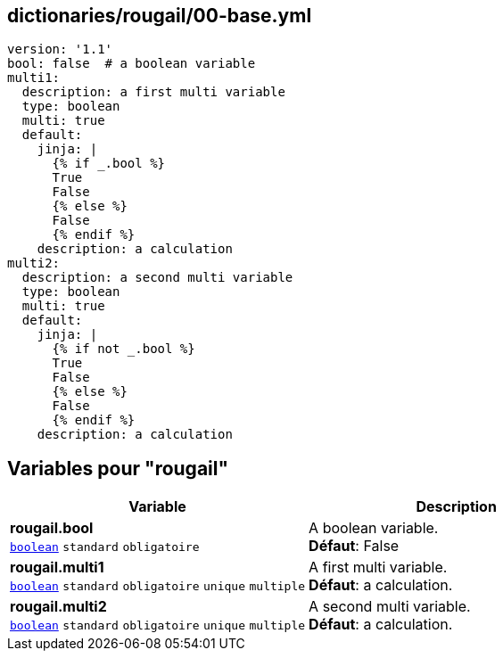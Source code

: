 == dictionaries/rougail/00-base.yml

[,yaml]
----
version: '1.1'
bool: false  # a boolean variable
multi1:
  description: a first multi variable
  type: boolean
  multi: true
  default:
    jinja: |
      {% if _.bool %}
      True
      False
      {% else %}
      False
      {% endif %}
    description: a calculation
multi2:
  description: a second multi variable
  type: boolean
  multi: true
  default:
    jinja: |
      {% if not _.bool %}
      True
      False
      {% else %}
      False
      {% endif %}
    description: a calculation
----
== Variables pour "rougail"

[cols="131a,131a",options="header"]
|====
| Variable                                                                                                                          | Description                                                                                                                       
| 
**rougail.bool** +
`https://rougail.readthedocs.io/en/latest/variable.html#variables-types[boolean]` `standard` `obligatoire`                                                                                                                                   | 
A boolean variable. +
**Défaut**: False                                                                                                                                   
| 
**rougail.multi1** +
`https://rougail.readthedocs.io/en/latest/variable.html#variables-types[boolean]` `standard` `obligatoire` `unique` `multiple`                                                                                                                                   | 
A first multi variable. +
**Défaut**: a calculation.                                                                                                                                   
| 
**rougail.multi2** +
`https://rougail.readthedocs.io/en/latest/variable.html#variables-types[boolean]` `standard` `obligatoire` `unique` `multiple`                                                                                                                                   | 
A second multi variable. +
**Défaut**: a calculation.                                                                                                                                   
|====


